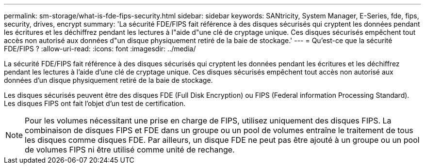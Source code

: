 ---
permalink: sm-storage/what-is-fde-fips-security.html 
sidebar: sidebar 
keywords: SANtricity, System Manager, E-Series, fde, fips, security, drives, encrypt 
summary: 'La sécurité FDE/FIPS fait référence à des disques sécurisés qui cryptent les données pendant les écritures et les déchiffrez pendant les lectures à l"aide d"une clé de cryptage unique. Ces disques sécurisés empêchent tout accès non autorisé aux données d"un disque physiquement retiré de la baie de stockage.' 
---
= Qu'est-ce que la sécurité FDE/FIPS ?
:allow-uri-read: 
:icons: font
:imagesdir: ../media/


[role="lead"]
La sécurité FDE/FIPS fait référence à des disques sécurisés qui cryptent les données pendant les écritures et les déchiffrez pendant les lectures à l'aide d'une clé de cryptage unique. Ces disques sécurisés empêchent tout accès non autorisé aux données d'un disque physiquement retiré de la baie de stockage.

Les disques sécurisés peuvent être des disques FDE (Full Disk Encryption) ou FIPS (Federal information Processing Standard). Les disques FIPS ont fait l'objet d'un test de certification.

[NOTE]
====
Pour les volumes nécessitant une prise en charge de FIPS, utilisez uniquement des disques FIPS. La combinaison de disques FIPS et FDE dans un groupe ou un pool de volumes entraîne le traitement de tous les disques comme disques FDE. Par ailleurs, un disque FDE ne peut pas être ajouté à un groupe ou un pool de volumes FIPS ni être utilisé comme unité de rechange.

====